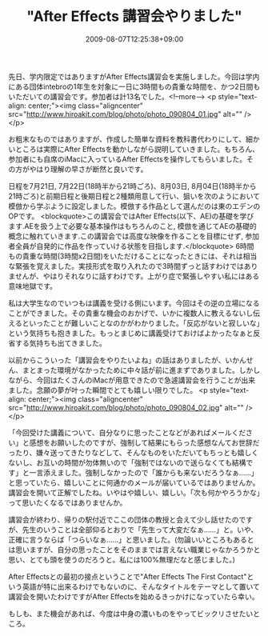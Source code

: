 #+TITLE: "After Effects 講習会やりました"
#+DATE: 2009-08-07T12:25:38+09:00
#+DRAFT: false
#+TAGS: 過去記事インポート

先日、学内限定ではありますがAfter Effects講習会を実施しました。今回は学内にある団体intebroの1年生を対象に一日に3時間もの貴重な時間を、かつ2日間もいただいての講習会です。参加者は計13名でした。<!--more-->
<p style="text-align: center;"><img class="aligncenter" src="http://www.hiroakit.com/blog/photo/photo_090804_01.jpg" alt="" /></p>

お粗末なものではありますが、作成した簡単な資料を教科書代わりにして、細かいところは実際にAfter Effectsを動かしながら説明していきました。もちろん、参加者にも自席のiMacに入っているAfter Effectsを操作してもらいました。その方がやはり理解の早さが断然と良いです。

日程を7月21日, 7月22日(18時半から21時ごろ)、8月03日, 8月04日(18時半から21時ごろ)と前期日程と後期日程と2種類用意して行い、狙いを次のようにおいて模倣から学ぶように設定しました。模倣する作品として選んだのは東のエデンのOPです。
<blockquote>この講習会ではAfter Effects(以下、AE)の基礎を学びます.AEを扱う上で必要な基本操作はもちろんのこと, 模倣を通じてAEの基礎的概念に触れていきます.この講習会では高度な映像を作ることを目標にせず, 参加者全員が自発的に作品を作っていける状態を目指します.</blockquote>
6時間もの貴重な時間(3時間x2日間)をいただけることになったときには、それは相当な緊張を覚えました。実技形式を取り入れたので3時間ずっと話すわけではありませんが、やはりそれなりに話すわけです。上がり症で緊張しやすい私にはある意味地獄です。

私は大学生なのでいつもは講義を受ける側にいます。今回はその逆の立場になることができました。その貴重な機会のおかげで、いかに複数人に教えるないし伝えるといったことが難しいことなのかがわかりました。「反応がないと寂しいな」という気持ちも抱きました。もっとまじめに講義受けておけばよかったなぁと反省する気持ちも出てきました。

以前からこういった「講習会をやりたいよね」の話はありましたが、いかんせん、まとまった環境がなかったために中々話が前に進まずでありました。しかしながら、今回はたくさんのiMacが用意できたので急遽講習会を行うことが出来ました。念願の夢が叶った瞬間でとても嬉しい限りでした。
<p style="text-align: center;"><img class="aligncenter" src="http://www.hiroakit.com/blog/photo/photo_090804_02.jpg" alt="" /></p>

「今回受けた講義について、自分なりに思ったことなどがあればメールください」と感想をお願いしたのですが、強制して結果にもらった感想なんてお世辞だったり、嫌々送ってきたりなどして、そんなものをいただいてもちっとも嬉しくないし、お互いの時間が勿体無いので「強制ではないので送らなくても結構です」と一言添えました。強制しなかったので「誰からも来ないだろうなぁ......」と思っていたら、嬉しいことに何通かのメールが届いているではありませんか。講習会を開いて正解でしたね。いやはや嬉しい、嬉しい。「次も何かやろうかな」って思いたくなるではありませんか。

講習会が終わり、帰りの駅付近でここの団体の教授と会えて少し話せたのですが、先生のいうことは全部仰るとおりで「先生って大変だなぁ......」と。いや、正確に言うならば「つらいなぁ......」と思いました。(勿論いいところもあるとは思いますが、自分の思ったことをそのままでは言えない職業じゃなかろうかと思い、とても頭を使うのだろうと。私には100%無理だなと感じました。)

After Effectsとの最初の接点ということで"After Effects The First Contact"という英語が特に出来るわけでもないのに、そんなタイトルをテーマとして置いて講習会を開いたわけですがAfter Effectsを始めるきっかけになっていたら幸い。

もしも、また機会があれば、今度は中身の濃いものをやってビックリさせたいところ。
